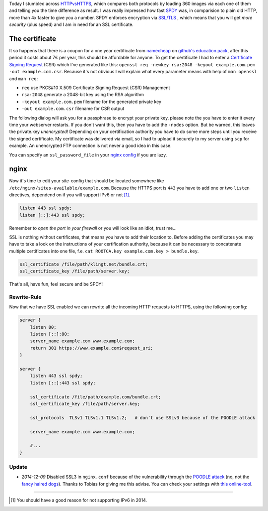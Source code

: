 .. title: klingt.net goes SSL and SPDY
.. slug: klingtnet-goes-ssl-and-spdy
.. date: 2014-12-01 22:00:52 UTC+01:00
.. tags: SPDY, SSL, TLS, HTTP/2, digitalocean, nginx, HTTPS, namecheap, CSR
.. link:
.. description: How I've setup SSL and enabled SPDY in nginx on my digitalocean droplet.
.. type: text

.. role:: strike
    :class: strike

Today I stumbled across `HTTPvsHTTPS <https://www.httpvshttps.com/>`_, which compares both protocols by loading 360 images via each one of them and telling you the time difference as result. I was really impressed how fast `SPDY <http://en.wikipedia.org/wiki/SPDY>`_ was, in comparision to plain old HTTP, more than 4x faster to give you a number. SPDY enforces encryption via `SSL/TLS <http://en.wikipedia.org/wiki/Transport_Layer_Security>`_ , which means that you will get *more security* (plus speed) and I am in need for an SSL certificate.

The certificate
---------------

It so happens that there is a coupon for a one year certificate from `namecheap <https://www.namecheap.com/>`_ on `github's education pack <https://education.github.com/pack/>`_, after this period it costs about 7€ per year, this should be affordable for anyone. To get the certificate I had to enter a `Certificate Signing Request <http://en.wikipedia.org/wiki/Certificate_signing_request>`_ (CSR) which I've generated like this: ``openssl req -newkey rsa:2048 -keyout example.com.pem -out example.com.csr``. Because it's not obvious I will explain what every parameter means with help of ``man openssl`` and ``man req``:

- ``req`` use PKCS#10 X.509 Certificate Signing Request (CSR) Management
- ``rsa:2048`` generate a 2048-bit key using the RSA algorithm
- ``-keyout example.com.pem`` filename for the generated private key
- ``-out example.com.csr`` filename for CSR output

The following dialog will ask you for a passphrase to encrypt your private key, please note the you have to enter it every time your webserver restarts. If you don't want this, then you have to add the ``-nodes`` option. But be warned, this leaves the private.key *unencrypted*! Depending on your certification authority you have to do some more steps until you receive the signed certificate. My certificate was delivered via email, so I had to upload it securely to my server using ``scp`` for example. An unencrypted FTP connection is :strike:`not` never a good idea :strike:`in this case`.

You can specify an ``ssl_password_file`` in your `nginx config <http://nginx.org/en/docs/http/ngx_http_ssl_module.html#ssl_certificate_key>`_ if you are lazy.

nginx
-----

Now it's time to edit your site-config that should be located somewhere like ``/etc/nginx/sites-available/example.com``.
Because the HTTPS port is ``443`` you have to add one or two ``listen`` directives, dependend on if you will support IPv6 or not [1]_.

.. code:: nginx

    listen 443 ssl spdy;
    listen [::]:443 ssl spdy;

Remember to *open the port in your firewall* or you will look like an idiot, trust me...

SSL is nothing without certificates, that means you have to add their location to. Before adding the certificates you may have to take a look on the instructions of your certification authority, because it can be necessary to concatenate multiple certificates into one file, f.e. ``cat ROOTCA.key example.com.key > bundle.key``.

.. code:: nginx

    ssl_certificate /file/path/klingt.net/bundle.crt;
    ssl_certificate_key /file/path/server.key;

That's all, have fun, feel secure and be SPDY!

Rewrite-Rule
~~~~~~~~~~~~

Now that we have SSL enabled we can rewrite all the incoming HTTP requests to HTTPS, using the following config:

.. code:: nginx

    server {
        listen 80;
        listen [::]:80;
        server_name example.com www.example.com;
        return 301 https://www.example.com$request_uri;
    }

    server {
        listen 443 ssl spdy;
        listen [::]:443 ssl spdy;

        ssl_certificate /file/path/example.com/bundle.crt;
        ssl_certificate_key /file/path/server.key;

        ssl_protocols  TLSv1 TLSv1.1 TLSv1.2;   # don’t use SSLv3 because of the POODLE attack

        server_name example.com www.example.com;

        #...
    }

Update
~~~~~~

- *2014-12-09* Disabled SSL3 in ``nginx.conf`` because of the vulnerability through the `POODLE attack <http://en.wikipedia.org/wiki/POODLE>`_ (no, not the `fancy haired dogs <http://upload.wikimedia.org/wikipedia/commons/4/4c/Poodle%2C_cropped.JPG>`_). Thanks to Tobias for giving me this advise. You can check your settings with `this online-tool <https://www.ssllabs.com/ssltest/>`_.

----

.. [#] You should have a good reason for not supporting IPv6 in 2014.


